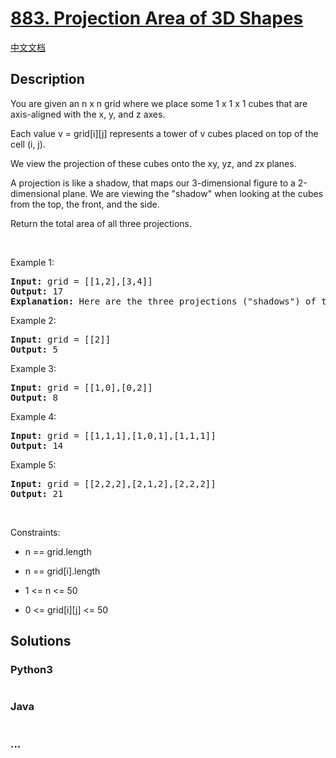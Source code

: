 * [[https://leetcode.com/problems/projection-area-of-3d-shapes][883.
Projection Area of 3D Shapes]]
  :PROPERTIES:
  :CUSTOM_ID: projection-area-of-3d-shapes
  :END:
[[./solution/0800-0899/0883.Projection Area of 3D Shapes/README.org][中文文档]]

** Description
   :PROPERTIES:
   :CUSTOM_ID: description
   :END:

#+begin_html
  <p>
#+end_html

You are given an n x n grid where we place some 1 x 1 x 1 cubes that are
axis-aligned with the x, y, and z axes.

#+begin_html
  </p>
#+end_html

#+begin_html
  <p>
#+end_html

Each value v = grid[i][j] represents a tower of v cubes placed on top of
the cell (i, j).

#+begin_html
  </p>
#+end_html

#+begin_html
  <p>
#+end_html

We view the projection of these cubes onto the xy, yz, and zx planes.

#+begin_html
  </p>
#+end_html

#+begin_html
  <p>
#+end_html

A projection is like a shadow, that maps our 3-dimensional figure to a
2-dimensional plane. We are viewing the "shadow" when looking at the
cubes from the top, the front, and the side.

#+begin_html
  </p>
#+end_html

#+begin_html
  <p>
#+end_html

Return the total area of all three projections.

#+begin_html
  </p>
#+end_html

#+begin_html
  <p>
#+end_html

 

#+begin_html
  </p>
#+end_html

#+begin_html
  <p>
#+end_html

Example 1:

#+begin_html
  </p>
#+end_html

#+begin_html
  <pre>
  <strong>Input:</strong> grid = [[1,2],[3,4]]
  <strong>Output:</strong> 17
  <strong>Explanation:</strong> Here are the three projections (&quot;shadows&quot;) of the shape made with each axis-aligned plane.
  </pre>
#+end_html

#+begin_html
  <p>
#+end_html

Example 2:

#+begin_html
  </p>
#+end_html

#+begin_html
  <pre>
  <strong>Input:</strong> grid = [[2]]
  <strong>Output:</strong> 5
  </pre>
#+end_html

#+begin_html
  <p>
#+end_html

Example 3:

#+begin_html
  </p>
#+end_html

#+begin_html
  <pre>
  <strong>Input:</strong> grid = [[1,0],[0,2]]
  <strong>Output:</strong> 8
  </pre>
#+end_html

#+begin_html
  <p>
#+end_html

Example 4:

#+begin_html
  </p>
#+end_html

#+begin_html
  <pre>
  <strong>Input:</strong> grid = [[1,1,1],[1,0,1],[1,1,1]]
  <strong>Output:</strong> 14
  </pre>
#+end_html

#+begin_html
  <p>
#+end_html

Example 5:

#+begin_html
  </p>
#+end_html

#+begin_html
  <pre>
  <strong>Input:</strong> grid = [[2,2,2],[2,1,2],[2,2,2]]
  <strong>Output:</strong> 21
  </pre>
#+end_html

#+begin_html
  <p>
#+end_html

 

#+begin_html
  </p>
#+end_html

#+begin_html
  <p>
#+end_html

Constraints:

#+begin_html
  </p>
#+end_html

#+begin_html
  <ul>
#+end_html

#+begin_html
  <li>
#+end_html

n == grid.length

#+begin_html
  </li>
#+end_html

#+begin_html
  <li>
#+end_html

n == grid[i].length

#+begin_html
  </li>
#+end_html

#+begin_html
  <li>
#+end_html

1 <= n <= 50

#+begin_html
  </li>
#+end_html

#+begin_html
  <li>
#+end_html

0 <= grid[i][j] <= 50

#+begin_html
  </li>
#+end_html

#+begin_html
  </ul>
#+end_html

** Solutions
   :PROPERTIES:
   :CUSTOM_ID: solutions
   :END:

#+begin_html
  <!-- tabs:start -->
#+end_html

*** *Python3*
    :PROPERTIES:
    :CUSTOM_ID: python3
    :END:
#+begin_src python
#+end_src

*** *Java*
    :PROPERTIES:
    :CUSTOM_ID: java
    :END:
#+begin_src java
#+end_src

*** *...*
    :PROPERTIES:
    :CUSTOM_ID: section
    :END:
#+begin_example
#+end_example

#+begin_html
  <!-- tabs:end -->
#+end_html
